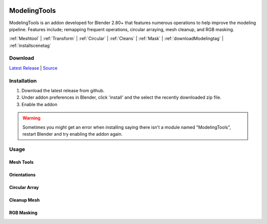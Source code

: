 .. image:: https://img.shields.io/github/v/release/BlakeDarrow/ModelingTools
    :target: https://github.com/BlakeDarrow/ModelingTools/releases/latest
.. image:: https://img.shields.io/github/last-commit/BlakeDarrow/ModelingTools
    :target: https://github.com/BlakeDarrow/ModelingTools/commits/main

.. raw:: html

   <hr>  

#####################
ModelingTools
#####################

ModelingTools is an addon developed for Blender 2.80+ that features numerous operations to help improve the modeling pipeline. Features include; remapping frequent operations, circular arraying, mesh cleanup, and RGB masking.

:ref:`Meshtool` |
:ref:`Transform` |
:ref:`Circular` |
:ref:`Cleans` |
:ref:`Mask` |
:ref:`downloadModelingtag` |
:ref:`installscenetag`

.. raw:: html
   
   <div style="position: relative; padding-bottom: 56.25%; height: 0; overflow: hidden; max-width: 100%; height: auto;">
      <iframe src="https://www.youtube-nocookie.com/embed/TDyYM4R-OYI" frameborder="0" allowfullscreen style="position: absolute; top: 0; left: 0; width: 100%; height: 100%;"></iframe>
   </div>
   <hr> 


.. _downloadModelingTag:

Download
+++++++++

`Latest Release`_ | `Source`_ 

.. _Latest Release: https://github.com/BlakeDarrow/ModelingTools/releases/latest

.. _Source: https://github.com/BlakeDarrow/ModelingTools/tree/main/ModelingTools


.. raw:: html
    
   <hr>  


.. _installModelingTag:

Installation
+++++++++++++
1. Download the latest release from github.
2. Under addon preferences in Blender, click 'install' and the select the recently downloaded zip file.
3. Enable the addon
   
.. warning:: Sometimes you might get an error when installing saying there isn't a module named "ModelingTools", restart Blender and try enabling the addon again.

.. raw:: html
    
   <hr>  


.. _fbxTag:

Usage
+++++


.. _Meshtool:

Mesh Tools
---------------------

.. _Transform:

Orientations
-----------------------

.. _Circular:

Circular Array
---------------------

.. _Cleans:

Cleanup Mesh
---------------------

.. _Mask:

RGB Masking
---------------------

